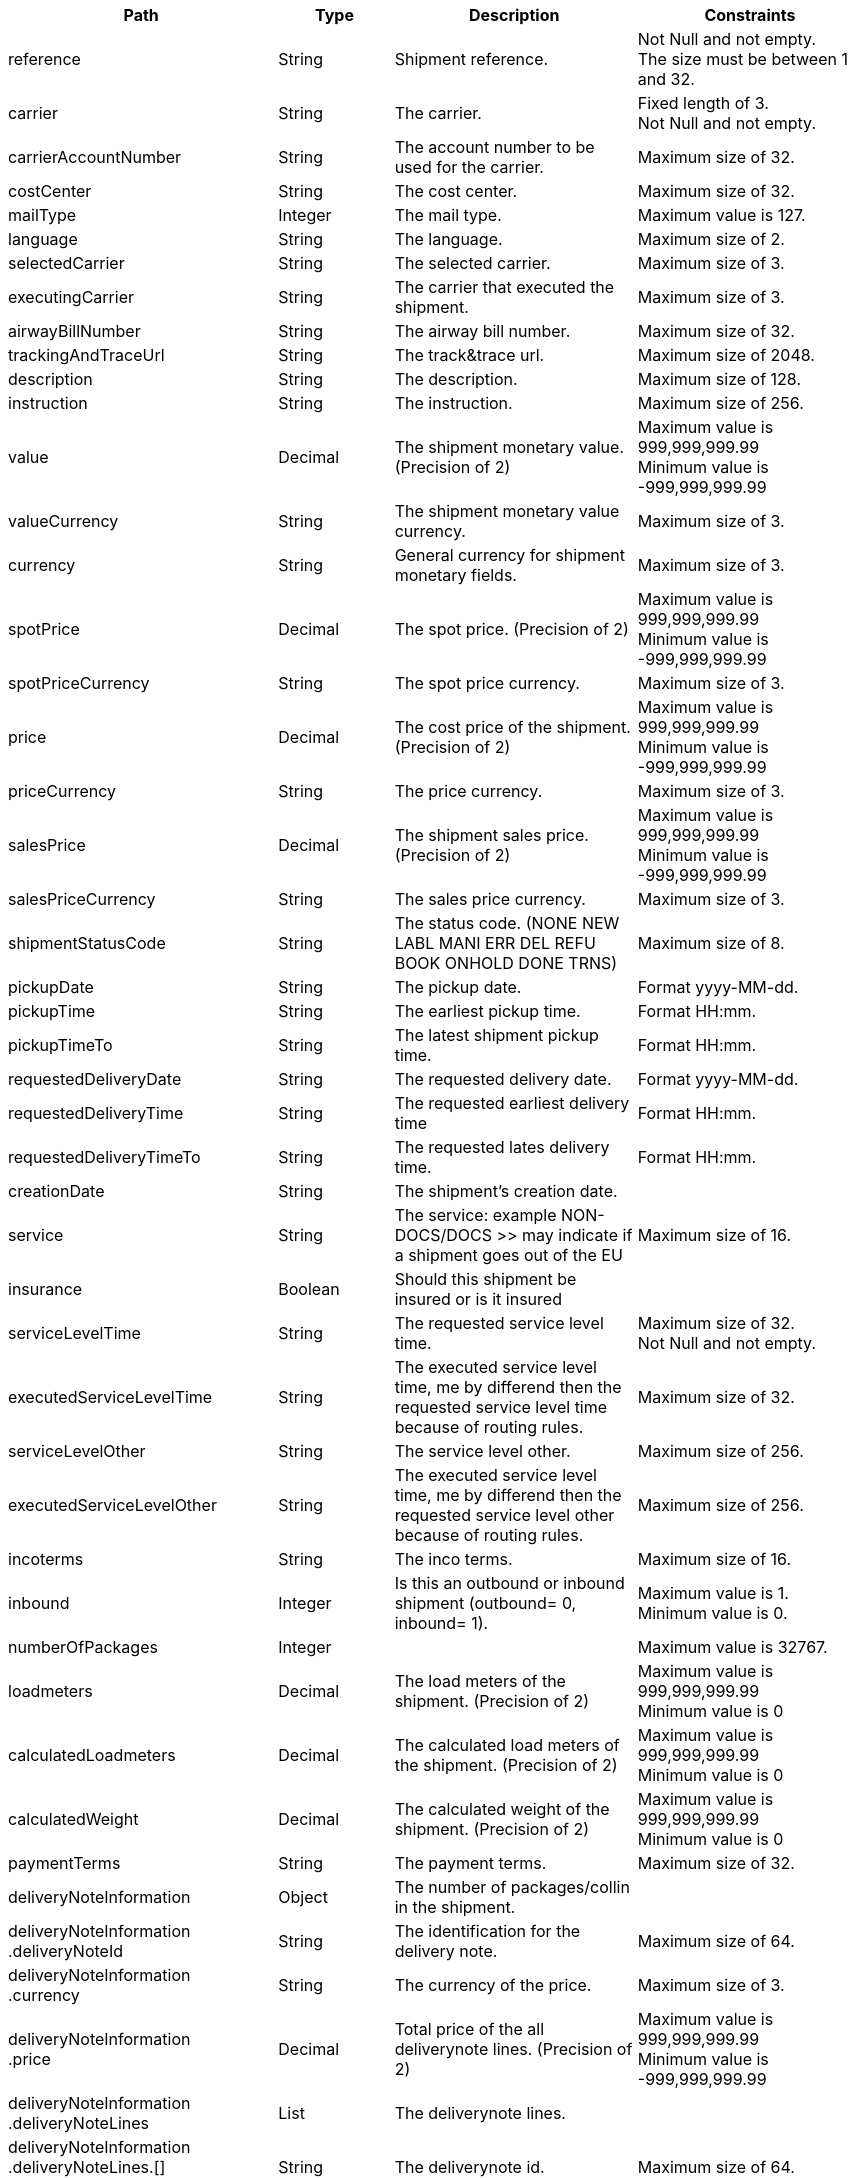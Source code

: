 [cols="1,1,2,2"]
|===
|Path|Type|Description|Constraints

|reference
|String
|Shipment reference.
a|Not Null and not empty. +
 The size must be between 1 and 32. +


|carrier
|String
|The carrier.
a|Fixed length of 3. +
 Not Null and not empty. +


|carrierAccountNumber
|String
|The account number to be used for the carrier.
a|Maximum size of 32. +


|costCenter
|String
|The cost center.
a|Maximum size of 32. +


|mailType
|Integer
|The mail type.
a|Maximum value is 127. +


|language
|String
|The language.
a|Maximum size of 2. +


|selectedCarrier
|String
|The selected carrier.
a|Maximum size of 3. +


|executingCarrier
|String
|The carrier that executed the shipment.
a|Maximum size of 3. +


|airwayBillNumber
|String
|The airway bill number.
a|Maximum size of 32. +


|trackingAndTraceUrl
|String
|The track&trace url.
a|Maximum size of 2048. +


|description
|String
|The description.
a|Maximum size of 128. +


|instruction
|String
|The instruction.
a|Maximum size of 256. +


|value
|Decimal
|The shipment monetary value. (Precision of 2)
a|Maximum value is 999,999,999.99 +
 Minimum value is -999,999,999.99 +


|valueCurrency
|String
|The shipment monetary value currency.
a|Maximum size of 3. +


|currency
|String
|General currency for shipment monetary fields.
a|Maximum size of 3. +


|spotPrice
|Decimal
|The spot price. (Precision of 2)
a|Maximum value is 999,999,999.99 +
 Minimum value is -999,999,999.99 +


|spotPriceCurrency
|String
|The spot price currency.
a|Maximum size of 3. +


|price
|Decimal
|The cost price of the shipment. (Precision of 2)
a|Maximum value is 999,999,999.99 +
 Minimum value is -999,999,999.99 +


|priceCurrency
|String
|The price currency.
a|Maximum size of 3. +


|salesPrice
|Decimal
|The shipment sales price. (Precision of 2)
a|Maximum value is 999,999,999.99 +
 Minimum value is -999,999,999.99 +


|salesPriceCurrency
|String
|The sales price currency.
a|Maximum size of 3. +


|shipmentStatusCode
|String
|The status code. (NONE NEW LABL MANI ERR DEL REFU BOOK ONHOLD DONE TRNS)
a|Maximum size of 8. +


|pickupDate
|String
|The pickup date.
a|Format yyyy-MM-dd. +


|pickupTime
|String
|The earliest pickup time.
a|Format HH:mm. +


|pickupTimeTo
|String
|The latest shipment pickup time.
a|Format HH:mm. +


|requestedDeliveryDate
|String
|The requested delivery date.
a|Format yyyy-MM-dd. +


|requestedDeliveryTime
|String
|The requested earliest delivery time
a|Format HH:mm. +


|requestedDeliveryTimeTo
|String
|The requested lates delivery time.
a|Format HH:mm. +


|creationDate
|String
|The shipment's creation date.
a|

|service
|String
|The service: example NON-DOCS/DOCS >> may indicate if a shipment goes out of the EU
a|Maximum size of 16. +


|insurance
|Boolean
|Should this shipment be insured or is it insured
a|

|serviceLevelTime
|String
|The requested service level time.
a|Maximum size of 32. +
 Not Null and not empty. +


|executedServiceLevelTime
|String
|The executed service level time, me by differend then the requested service level time because of routing rules.
a|Maximum size of 32. +


|serviceLevelOther
|String
|The service level other.
a|Maximum size of 256. +


|executedServiceLevelOther
|String
|The executed service level time, me by differend then the requested service level other because of routing rules.
a|Maximum size of 256. +


|incoterms
|String
|The inco terms.
a|Maximum size of 16. +


|inbound
|Integer
|Is this an outbound or inbound shipment (outbound= 0, inbound= 1).
a|Maximum value is 1. +
 Minimum value is 0. +


|numberOfPackages
|Integer
|
a|Maximum value is 32767. +


|loadmeters
|Decimal
|The load meters of the shipment. (Precision of 2)
a|Maximum value is 999,999,999.99 +
 Minimum value is 0 +


|calculatedLoadmeters
|Decimal
|The calculated load meters of the shipment. (Precision of 2)
a|Maximum value is 999,999,999.99 +
 Minimum value is 0 +


|calculatedWeight
|Decimal
|The calculated weight of the shipment. (Precision of 2)
a|Maximum value is 999,999,999.99 +
 Minimum value is 0 +


|paymentTerms
|String
|The payment terms.
a|Maximum size of 32. +


|deliveryNoteInformation
|Object
|The number of packages/collin in the shipment.
a|

|deliveryNoteInformation +
.deliveryNoteId
|String
|The identification for the delivery note.
a|Maximum size of 64. +


|deliveryNoteInformation +
.currency
|String
|The currency of the price.
a|Maximum size of 3. +


|deliveryNoteInformation +
.price
|Decimal
|Total price of the all deliverynote lines. (Precision of 2)
a|Maximum value is 999,999,999.99 +
 Minimum value is -999,999,999.99 +


|deliveryNoteInformation +
.deliveryNoteLines
|List
|The deliverynote lines.
a|

|deliveryNoteInformation +
.deliveryNoteLines.[] +
.deliveryNoteId
|String
|The deliverynote id.
a|Maximum size of 64. +


|deliveryNoteInformation +
.deliveryNoteLines.[] +
.lineNumber
|Integer
|The sequential line number.
a|Maximum value is 200000. +


|deliveryNoteInformation +
.deliveryNoteLines.[] +
.quantity
|Integer
|The quantity of products in the shipment.
a|Maximum value is 200000. +


|deliveryNoteInformation +
.deliveryNoteLines.[] +
.quantityUom
|String
|The quantity unit of measure (e.g. PCS,BOX etc).
a|Maximum size of 32. +


|deliveryNoteInformation +
.deliveryNoteLines.[] +
.quantityOrder
|Integer
|The quantity that is ordered.
a|Maximum value is 200000. +


|deliveryNoteInformation +
.deliveryNoteLines.[] +
.quantityBackorder
|Integer
|The quantity that is in back order.
a|Maximum value is 200000. +


|deliveryNoteInformation +
.deliveryNoteLines.[] +
.articleId
|String
|The article id.
a|Maximum size of 64. +


|deliveryNoteInformation +
.deliveryNoteLines.[] +
.articleName
|String
|The article name.
a|Maximum size of 128. +


|deliveryNoteInformation +
.deliveryNoteLines.[] +
.description
|String
|The description of the article.
a|Maximum size of 256. +


|deliveryNoteInformation +
.deliveryNoteLines.[] +
.hsCode
|String
|The HS Code.
a|Maximum size of 25. +


|deliveryNoteInformation +
.deliveryNoteLines.[] +
.countryOrigin
|String
|The country of origin.
a|Maximum size of 3. +


|deliveryNoteInformation +
.deliveryNoteLines.[] +
.price
|Decimal
|The price per article. (Precision of 2)
a|Maximum value is 999,999,999.99 +
 Minimum value is -999,999,999.99 +


|deliveryNoteInformation +
.deliveryNoteLines.[] +
.goodsValue
|Decimal
|The value per article. (Precision of 2)
a|Maximum value is 999,999,999.99 +
 Minimum value is -999,999,999.99 +


|deliveryNoteInformation +
.deliveryNoteLines.[] +
.currency
|String
|The currency of the price.
a|Maximum size of 3. +


|deliveryNoteInformation +
.deliveryNoteLines.[] +
.serialNumber
|String
|The serialnumber of the article.
a|Maximum size of 64. +


|deliveryNoteInformation +
.deliveryNoteLines.[] +
.reasonOfExport
|String
|The reason of export. The following values are advised to use: Gift, Intercompany data, Sale, Sample, Repair, Return, Other.
a|Maximum size of 64. +


|deliveryNoteInformation +
.deliveryNoteLines.[] +
.proformaInvoiceDate
|String
|The date for on the proforma invoice.
a|Format yyyyMMdd. +


|deliveryNoteInformation +
.deliveryNoteLines.[] +
.proformaInvoiceNumber
|String
|The number for on the proforma invoice.
a|Maximum size of 64. +


|deliveryNoteInformation +
.deliveryNoteLines.[] +
.proformaInvoiceLineNumber
|String
|The line number for on the proforma invoice.
a|Maximum size of 15. +


|deliveryNoteInformation +
.deliveryNoteLines.[] +
.quantityM2
|Decimal
|The quantity in cubic meters. (Precision of 2)
a|Maximum value is 999,999,999.99 +
 Minimum value is 0 +


|deliveryNoteInformation +
.deliveryNoteLines.[] +
.customerOrder
|String
|The customer order.
a|Maximum size of 64. +


|deliveryNoteInformation +
.deliveryNoteLines.[] +
.articleEanCode
|String
|The article's ean code.
a|Maximum size of 64. +


|deliveryNoteInformation +
.deliveryNoteLines.[] +
.quality
|String
|The quality of the article.
a|Maximum size of 64. +


|deliveryNoteInformation +
.deliveryNoteLines.[] +
.composition
|String
|The composition.
a|Maximum size of 128. +


|deliveryNoteInformation +
.deliveryNoteLines.[] +
.assemblyInstructions
|String
|The assembly instructions.
a|Maximum size of 65535. +


|deliveryNoteInformation +
.deliveryNoteLines.[] +
.grossWeight
|Decimal
|The gross weight per article. (Precision of 2)
a|Maximum value is 999,999,999.99 +
 Minimum value is 0 +


|deliveryNoteInformation +
.deliveryNoteLines.[] +
.nettWeight
|Decimal
|The net weight per article. (Precision of 2)
a|Maximum value is 999,999,999.99 +
 Minimum value is 0 +


|deliveryNoteInformation +
.deliveryNoteLines.[] +
.weightUom
|String
|The weight unit of measure (e.g. KG, LB, OZ).
a|Maximum size of 3. +


|deliveryNoteInformation +
.deliveryNoteLines.[] +
.hsCodeDescription
|String
|The HS Code description.
a|Maximum size of 128. +


|deliveryNoteInformation +
.deliveryNoteLines.[] +
.nettPrice
|Decimal
|The net price per article. (Precision of 2)
a|Maximum value is 999,999,999.99 +
 Minimum value is -999,999,999.99 +


|deliveryNoteInformation +
.deliveryNoteLines.[] +
.proformaInvoiceFreightCharges
|Decimal
|The freight charges for on the proforma invoice. (Precision of 2)
a|Maximum value is 999,999,999.99 +
 Minimum value is 0 +


|deliveryNoteInformation +
.deliveryNoteLines.[] +
.proformaInvoiceInsuranceCharges
|Decimal
|The insurance charges for on the proforma invoice. (Precision of 2)
a|Maximum value is 999,999,999.99 +
 Minimum value is 0 +


|deliveryNoteInformation +
.deliveryNoteLines.[] +
.proformaInvoiceDiscounts
|Decimal
|Thediscount for on the proforma invoice. (Precision of 2)
a|Maximum value is 999,999,999.99 +
 Minimum value is 0 +


|deliveryNoteInformation +
.deliveryNoteLines.[] +
.proformaInvoiceOtherCharges
|Decimal
|The other charges for on the proforma invoice. (Precision of 2)
a|Maximum value is 999,999,999.99 +
 Minimum value is 0 +


|deliveryNoteInformation +
.deliveryNoteLines.[] +
.articleThumbnailUrl
|String
|Url to a thumbnail of the product.
a|Maximum size of 1024. +


|deliveryNoteInformation +
.deliveryNoteLines.[] +
.articleImageUrls
|List
|List of url towards images of the product.
a|

|deliveryNoteInformation +
.deliveryNoteLines.[] +
.articleImageUrls.[] +
.url
|String
|A link to the image of the product.
a|Maximum size of 128. +


|measurements +
.length
|Decimal
|The length of the object (package, dangerous good).
Is ignored when used on shipment level.
Max 2 decimals.
a|Maximum value is 999,999,999.99 +
 Minimum value is 0 +


|measurements +
.width
|Decimal
|The width of the object (package, dangerous good).
Is ignored when used on shipment level.
Max 2 decimals.
a|Maximum value is 999,999,999.99 +
 Minimum value is 0 +


|measurements +
.height
|Decimal
|The height of the object (package, dangerous good).
Is ignored when used on shipment level.
Max 2 decimals.
a|Maximum value is 999,999,999.99 +
 Minimum value is 0 +


|measurements +
.weight
|Decimal
|The weight of the object (shipment, package, dangerous good).
Max 2 decimals.
a|Maximum value is 999,999,999.99 +
 Minimum value is 0 +


|measurements +
.linearUom
|String
|The linear unit of measure (e.g. CM, FT, IN, YD).
a|Maximum size of 3. +


|measurements +
.massUom
|String
|The mass unit of measure (e.g. KG, LB, OZ).
a|Maximum size of 3. +


|measurements +
.calculatedWeight
|Decimal
|
a|Maximum value is 999,999,999.99 +
 Minimum value is 0 +


|measurements +
.calculatedWeightUom
|String
|The unit of measure for the calculated shipment weight.
a|Maximum size of 16. +


|additionalReferences
|List
|The additional references.
a|

|additionalReferences.[] +
.type
|String
|The type of the additional reference. Preferred value: ADRCONTENT_ID AGENTREFERENCE CONSOLIDATION_REF CUSTOMER CUSTOMERORDER DELIVERYID DELIVERYNOTE DRIVER_ID ENGINEER INVOICE LOCATION ORDER OTHER PROJECT ROUTE_ID SERVICEPOINT YOUR_REFERENCE
a|Mandatory. +
 Maximum size of 64. +


|additionalReferences.[] +
.value
|String
|The additional reference.
a|Maximum size of 1024. +


|monetaryDetails
|List
|The monetary details.
a|

|monetaryDetails.[] +
.type
|String
|The type of the value.
a|Has to match pattern: (GOODS\| +
CUSTOMS\| +
INSURANCE\| +
COD\| +
FREIGHT\| +
TAXES\| +
DUTIES\| +
SPOTPRICE) +


|monetaryDetails.[] +
.value
|Decimal
|The value.
a|

|monetaryDetails.[] +
.currency
|String
|The currency of the value.
a|Maximum size of 3. +


|addresses
|List
|The addresses, the address indicates the type.
a|

|addresses.[] +
.type
|String
|The type of the address.
a|Has to match pattern: (SEND\| +
RECV\| +
INVC\| +
3PTY\| +
SNDO\| +
RCVO\| +
IVCO\| +
3PTO\| +
IMPO\| +
EXPO\| +
BRKR) +
 Maximum size of 4. +
 Not Null and not empty. +


|addresses.[] +
.name
|String
|The name.
a|Maximum size of 64. +
 Not Null and not empty. +


|addresses.[] +
.addressLine1
|String
|The first address line.
a|Maximum size of 64. +
 Not Null and not empty. +


|addresses.[] +
.addressLine2
|String
|The second address line.
a|Maximum size of 64. +


|addresses.[] +
.addressLine3
|String
|The third address line.
a|Maximum size of 64. +


|addresses.[] +
.houseNo
|String
|The house number.
a|Maximum size of 16. +


|addresses.[] +
.city
|String
|The city.
a|Maximum size of 64. +
 Not Null and not empty. +


|addresses.[] +
.zipCode
|String
|The zip code.
a|Maximum size of 16. +
 Not Null and not empty. +


|addresses.[] +
.state
|String
|The state.
a|Maximum size of 16. +


|addresses.[] +
.country
|String
|The country code.
a|Maximum size of 3. +
 Not Null and not empty. +


|addresses.[] +
.building
|String
|The building name.
a|Maximum size of 64. +


|addresses.[] +
.floor
|String
|The floor level.
a|Maximum size of 16. +


|addresses.[] +
.department
|String
|The department.
a|Maximum size of 64. +


|addresses.[] +
.doorcode
|String
|The doorcode.
a|Maximum size of 10. +


|addresses.[] +
.contact
|String
|The contact information.
a|Maximum size of 64. +


|addresses.[] +
.telNo
|String
|The phone number.
a|Maximum size of 32. +


|addresses.[] +
.faxNo
|String
|The fax number.
a|Maximum size of 32. +


|addresses.[] +
.email
|String
|The email address.
a|Maximum size of 256. +


|addresses.[] +
.accountNumber
|String
|The account number. 
a|Maximum size of 32. +


|addresses.[] +
.customerNumber
|String
|The customer number.
a|Maximum size of 32. +


|addresses.[] +
.vatNumber
|String
|The vat number.
a|Maximum size of 32. +


|addresses.[] +
.residential
|Boolean wrapped in Integer
|Indicator for residential addresses.
a|Maximum value is 1. +
 Minimum value is 0. +


|addresses.[] +
.contactDateOfBirth
|String
|Date of birth.
a|Has to match pattern: \d{4}-\d{2}-\d{2}\| +
^$ +


|addresses.[] +
.contactIdType
|String
|The document type whereby the contact will be identified.
a|Maximum size of 64. +


|addresses.[] +
.contactIdNumber
|String
|The unique number of the identification document.
a|Maximum size of 64. +


|addresses.[] +
.contactIdExpirationDate
|String
|The expiration date of the identification document.
a|Has to match pattern: \d{4}-\d{2}-\d{2}\| +
^$\| +
BpI.* +


|addresses.[] +
.eoriNumber
|String
|The Economic Operators Registration and Identification number.
a|Has to match pattern: [A-Z]{2}[\w]{1,15}\| +
^$ +


|packages
|List
|The packages/collo.
a|

|packages.[] +
.lineNo
|Integer
|The line number for this package.
a|Maximum value is 2147483647. +


|packages.[] +
.shipmentLineId
|String
|The shipment line number for this package. In this field the SSCC code can be mapped.
a|Maximum size of 32. +


|packages.[] +
.airwaybillNumber
|String
|The package airway bill number.
a|Maximum size of 256. +


|packages.[] +
.packageType
|String
|The package type.
a|Maximum size of 16. +


|packages.[] +
.description
|String
|The description of the goods.
a|Maximum size of 128. +


|packages.[] +
.quantity
|Integer
|The quantity.
a|Mandatory. +
 Maximum value is 127. +
 Minimum value is 0. +


|packages.[] +
.stackable
|Boolean
|Is the package is stackable?
a|

|packages.[] +
.stackHeight
|Integer
|The stack height.
a|Maximum value is 32767. +


|packages.[] +
.additionalReferences
|List
|The additional reference.
a|

|packages.[] +
.additionalReferences.[] +
.type
|String
|The type of the additional reference. Preferred value: ADRCONTENT_ID AGENTREFERENCE CONSOLIDATION_REF CUSTOMER CUSTOMERORDER DELIVERYID DELIVERYNOTE DRIVER_ID ENGINEER INVOICE LOCATION ORDER OTHER PROJECT ROUTE_ID SERVICEPOINT YOUR_REFERENCE
a|Mandatory. +
 Maximum size of 64. +


|packages.[] +
.additionalReferences.[] +
.value
|String
|The additional reference.
a|Maximum size of 1024. +


|packages.[] +
.monetaryDetails
|List
|The monetary details.
a|

|packages.[] +
.monetaryDetails.[] +
.type
|String
|The type of the value.
a|Has to match pattern: (GOODS\| +
CUSTOMS\| +
INSURANCE\| +
COD\| +
FREIGHT\| +
TAXES\| +
DUTIES\| +
SPOTPRICE) +


|packages.[] +
.monetaryDetails.[] +
.value
|Decimal
|The value.
a|

|packages.[] +
.monetaryDetails.[] +
.currency
|String
|The currency of the value.
a|Maximum size of 3. +


|packages.[] +
.deliveryNoteInfo
|Object
|Delivery note information on collo level, please note to use either shipment level or package level (preferably package level), mixing both could end up in unwanted results to the carrier.
a|

|packages.[] +
.deliveryNoteInfo +
.deliveryNoteId
|String
|The identification for the delivery note.
a|Maximum size of 64. +


|packages.[] +
.deliveryNoteInfo +
.currency
|String
|The currency of the price.
a|Maximum size of 3. +


|packages.[] +
.deliveryNoteInfo +
.price
|Decimal
|Total price of the all deliverynote lines. (Precision of 2)
a|Maximum value is 999,999,999.99 +
 Minimum value is -999,999,999.99 +


|packages.[] +
.deliveryNoteInfo +
.deliveryNoteLines
|List
|The deliverynote lines.
a|

|packages.[] +
.deliveryNoteInfo +
.deliveryNoteLines.[] +
.deliveryNoteId
|String
|The deliverynote id.
a|Maximum size of 64. +


|packages.[] +
.deliveryNoteInfo +
.deliveryNoteLines.[] +
.lineNumber
|Integer
|The sequential line number.
a|Maximum value is 200000. +


|packages.[] +
.deliveryNoteInfo +
.deliveryNoteLines.[] +
.quantity
|Integer
|The quantity of products in the shipment.
a|Maximum value is 200000. +


|packages.[] +
.deliveryNoteInfo +
.deliveryNoteLines.[] +
.quantityUom
|String
|The quantity unit of measure (e.g. PCS,BOX etc).
a|Maximum size of 32. +


|packages.[] +
.deliveryNoteInfo +
.deliveryNoteLines.[] +
.quantityOrder
|Integer
|The quantity that is ordered.
a|Maximum value is 200000. +


|packages.[] +
.deliveryNoteInfo +
.deliveryNoteLines.[] +
.quantityBackorder
|Integer
|The quantity that is in back order.
a|Maximum value is 200000. +


|packages.[] +
.deliveryNoteInfo +
.deliveryNoteLines.[] +
.articleId
|String
|The article id.
a|Maximum size of 64. +


|packages.[] +
.deliveryNoteInfo +
.deliveryNoteLines.[] +
.articleName
|String
|The article name.
a|Maximum size of 128. +


|packages.[] +
.deliveryNoteInfo +
.deliveryNoteLines.[] +
.description
|String
|The description of the article.
a|Maximum size of 256. +


|packages.[] +
.deliveryNoteInfo +
.deliveryNoteLines.[] +
.hsCode
|String
|The HS Code.
a|Maximum size of 25. +


|packages.[] +
.deliveryNoteInfo +
.deliveryNoteLines.[] +
.countryOrigin
|String
|The country of origin.
a|Maximum size of 3. +


|packages.[] +
.deliveryNoteInfo +
.deliveryNoteLines.[] +
.price
|Decimal
|The price per article. (Precision of 2)
a|Maximum value is 999,999,999.99 +
 Minimum value is -999,999,999.99 +


|packages.[] +
.deliveryNoteInfo +
.deliveryNoteLines.[] +
.goodsValue
|Decimal
|The value per article. (Precision of 2)
a|Maximum value is 999,999,999.99 +
 Minimum value is -999,999,999.99 +


|packages.[] +
.deliveryNoteInfo +
.deliveryNoteLines.[] +
.currency
|String
|The currency of the price.
a|Maximum size of 3. +


|packages.[] +
.deliveryNoteInfo +
.deliveryNoteLines.[] +
.serialNumber
|String
|The serialnumber of the article.
a|Maximum size of 64. +


|packages.[] +
.deliveryNoteInfo +
.deliveryNoteLines.[] +
.reasonOfExport
|String
|The reason of export. The following values are advised to use: Gift, Intercompany data, Sale, Sample, Repair, Return, Other.
a|Maximum size of 64. +


|packages.[] +
.deliveryNoteInfo +
.deliveryNoteLines.[] +
.proformaInvoiceDate
|String
|The date for on the proforma invoice.
a|Format yyyyMMdd. +


|packages.[] +
.deliveryNoteInfo +
.deliveryNoteLines.[] +
.proformaInvoiceNumber
|String
|The number for on the proforma invoice.
a|Maximum size of 64. +


|packages.[] +
.deliveryNoteInfo +
.deliveryNoteLines.[] +
.proformaInvoiceLineNumber
|String
|The line number for on the proforma invoice.
a|Maximum size of 15. +


|packages.[] +
.deliveryNoteInfo +
.deliveryNoteLines.[] +
.quantityM2
|Decimal
|The quantity in cubic meters. (Precision of 2)
a|Maximum value is 999,999,999.99 +
 Minimum value is 0 +


|packages.[] +
.deliveryNoteInfo +
.deliveryNoteLines.[] +
.customerOrder
|String
|The customer order.
a|Maximum size of 64. +


|packages.[] +
.deliveryNoteInfo +
.deliveryNoteLines.[] +
.articleEanCode
|String
|The article's ean code.
a|Maximum size of 64. +


|packages.[] +
.deliveryNoteInfo +
.deliveryNoteLines.[] +
.quality
|String
|The quality of the article.
a|Maximum size of 64. +


|packages.[] +
.deliveryNoteInfo +
.deliveryNoteLines.[] +
.composition
|String
|The composition.
a|Maximum size of 128. +


|packages.[] +
.deliveryNoteInfo +
.deliveryNoteLines.[] +
.assemblyInstructions
|String
|The assembly instructions.
a|Maximum size of 65535. +


|packages.[] +
.deliveryNoteInfo +
.deliveryNoteLines.[] +
.grossWeight
|Decimal
|The gross weight per article. (Precision of 2)
a|Maximum value is 999,999,999.99 +
 Minimum value is 0 +


|packages.[] +
.deliveryNoteInfo +
.deliveryNoteLines.[] +
.nettWeight
|Decimal
|The net weight per article. (Precision of 2)
a|Maximum value is 999,999,999.99 +
 Minimum value is 0 +


|packages.[] +
.deliveryNoteInfo +
.deliveryNoteLines.[] +
.weightUom
|String
|The weight unit of measure (e.g. KG, LB, OZ).
a|Maximum size of 3. +


|packages.[] +
.deliveryNoteInfo +
.deliveryNoteLines.[] +
.hsCodeDescription
|String
|The HS Code description.
a|Maximum size of 128. +


|packages.[] +
.deliveryNoteInfo +
.deliveryNoteLines.[] +
.nettPrice
|Decimal
|The net price per article. (Precision of 2)
a|Maximum value is 999,999,999.99 +
 Minimum value is -999,999,999.99 +


|packages.[] +
.deliveryNoteInfo +
.deliveryNoteLines.[] +
.proformaInvoiceFreightCharges
|Decimal
|The freight charges for on the proforma invoice. (Precision of 2)
a|Maximum value is 999,999,999.99 +
 Minimum value is 0 +


|packages.[] +
.deliveryNoteInfo +
.deliveryNoteLines.[] +
.proformaInvoiceInsuranceCharges
|Decimal
|The insurance charges for on the proforma invoice. (Precision of 2)
a|Maximum value is 999,999,999.99 +
 Minimum value is 0 +


|packages.[] +
.deliveryNoteInfo +
.deliveryNoteLines.[] +
.proformaInvoiceDiscounts
|Decimal
|Thediscount for on the proforma invoice. (Precision of 2)
a|Maximum value is 999,999,999.99 +
 Minimum value is 0 +


|packages.[] +
.deliveryNoteInfo +
.deliveryNoteLines.[] +
.proformaInvoiceOtherCharges
|Decimal
|The other charges for on the proforma invoice. (Precision of 2)
a|Maximum value is 999,999,999.99 +
 Minimum value is 0 +


|packages.[] +
.deliveryNoteInfo +
.deliveryNoteLines.[] +
.articleThumbnailUrl
|String
|Url to a thumbnail of the product.
a|Maximum size of 1024. +


|packages.[] +
.deliveryNoteInfo +
.deliveryNoteLines.[] +
.articleImageUrls
|List
|List of url towards images of the product.
a|

|packages.[] +
.deliveryNoteInfo +
.deliveryNoteLines.[] +
.articleImageUrls.[] +
.url
|String
|A link to the image of the product.
a|Maximum size of 128. +


|packages.[] +
.dangerousGoodsInformation
|Object
|The dangerousgoods information.
a|

|packages.[] +
.dangerousGoodsInformation +
.dangerousGoodsGds
|List
|Dangerous goods gds, this object is currently obsolete.
a|

|packages.[] +
.dangerousGoodsInformation +
.dangerousGoods
|List
|The dangerous goods lines
a|

|packages.[] +
.dangerousGoodsInformation +
.dangerousGoods.[] +
.idCode
|String
|The Id code.
a|Maximum size of 64. +


|packages.[] +
.dangerousGoodsInformation +
.dangerousGoods.[] +
.unCode
|String
|The Un code.
a|Maximum size of 64. +


|packages.[] +
.dangerousGoodsInformation +
.dangerousGoods.[] +
.unSubCode
|String
|The Un subcode.
a|Maximum size of 64. +


|packages.[] +
.dangerousGoodsInformation +
.dangerousGoods.[] +
.packingGroup
|String
|The packing group.
a|Maximum size of 64. +


|packages.[] +
.dangerousGoodsInformation +
.dangerousGoods.[] +
.packingType
|String
|The package type.
a|Maximum size of 64. +


|packages.[] +
.dangerousGoodsInformation +
.dangerousGoods.[] +
.packingClassification
|String
|The packing classification.
a|Maximum size of 64. +


|packages.[] +
.dangerousGoodsInformation +
.dangerousGoods.[] +
.packingInstruction
|String
|The packing instruction.
a|Maximum size of 64. +


|packages.[] +
.dangerousGoodsInformation +
.dangerousGoods.[] +
.quantity
|Integer
|The quantity.
a|Maximum value is 32767. +


|packages.[] +
.dangerousGoodsInformation +
.dangerousGoods.[] +
.description
|String
|The description.
a|Maximum size of 128. +


|packages.[] +
.dangerousGoodsInformation +
.dangerousGoods.[] +
.markingIdentifier
|String
|The marking identifier.
a|Maximum size of 64. +


|packages.[] +
.dangerousGoodsInformation +
.dangerousGoods.[] +
.limitedQuantity
|Integer
|The limited quantity.
a|Maximum value is 127. +


|packages.[] +
.dangerousGoodsInformation +
.dangerousGoods.[] +
.instruction
|String
|Instruction.
a|Maximum size of 128. +


|packages.[] +
.dangerousGoodsInformation +
.dangerousGoods.[] +
.limitedQuantityPoints
|Integer
|The limited quantity point.
a|Maximum value is 9999. +


|packages.[] +
.dangerousGoodsInformation +
.dangerousGoods.[] +
.tunnelCode
|String
|The tunnelcode.
a|Maximum size of 16. +


|packages.[] +
.dangerousGoodsInformation +
.dangerousGoods.[] +
.overpackID
|String
|The overpackID
a|Maximum size of 24. +


|packages.[] +
.dangerousGoodsInformation +
.dangerousGoods.[] +
.isHazardousSubstance
|Boolean
|Hazardous substance indicator.
a|

|packages.[] +
.dangerousGoodsInformation +
.dangerousGoods.[] +
.transportCategory
|Integer
|The transport category.
a|Maximum value is 2147483647. +


|packages.[] +
.dangerousGoodsInformation +
.dangerousGoods.[] +
.regulation
|Object
|The regulation details.
a|

|packages.[] +
.dangerousGoodsInformation +
.dangerousGoods.[] +
.regulation +
.level
|String
|The regulation level.
a|Maximum size of 2. +


|packages.[] +
.dangerousGoodsInformation +
.dangerousGoods.[] +
.regulation +
.type
|String
|The regulation type.
a|Maximum size of 5. +


|packages.[] +
.dangerousGoodsInformation +
.dangerousGoods.[] +
.hazardClass
|Object
| the hazard classification.
a|

|packages.[] +
.dangerousGoodsInformation +
.dangerousGoods.[] +
.hazardClass +
.primary
|String
|The primary hazard class.
a|Maximum size of 3. +


|packages.[] +
.dangerousGoodsInformation +
.dangerousGoods.[] +
.hazardClass +
.secondary
|String
|The secondary hazard class.
a|Maximum size of 3. +


|packages.[] +
.dangerousGoodsInformation +
.dangerousGoods.[] +
.hazardClass +
.tertiary
|String
|The tertiary hazard class.
a|Maximum size of 3. +


|packages.[] +
.dangerousGoodsInformation +
.dangerousGoods.[] +
.temperature
|Object
|The temperature.
a|

|packages.[] +
.dangerousGoodsInformation +
.dangerousGoods.[] +
.temperature +
.flashPoint
|Decimal
|The flash point.
a|Maximum value is 999,999,999.99 +
 Minimum value is 0 +


|packages.[] +
.dangerousGoodsInformation +
.dangerousGoods.[] +
.temperature +
.controlTemperature
|Decimal
|The control temperature.
a|Maximum value is 999,999,999.99 +
 Minimum value is 0 +


|packages.[] +
.dangerousGoodsInformation +
.dangerousGoods.[] +
.temperature +
.emergencyTemperature
|Decimal
|The emergency temperature.
a|Maximum value is 999,999,999.99 +
 Minimum value is 0 +


|packages.[] +
.dangerousGoodsInformation +
.dangerousGoods.[] +
.temperature +
.temperatureUom
|String
|The temperature units-of-measure.
a|Maximum size of 1. +


|packages.[] +
.dangerousGoodsInformation +
.dangerousGoods.[] +
.limitedQuantityPointsMultiplier
|Integer
|The limited quantity points multiplier.
a|Maximum value is 2147483647. +


|packages.[] +
.dangerousGoodsInformation +
.dangerousGoods.[] +
.measurements
|Object
|The measurements.
a|

|packages.[] +
.dangerousGoodsInformation +
.dangerousGoods.[] +
.measurements +
.length
|Decimal
|The length of the object (package, dangerous good).
Is ignored when used on shipment level.
Max 2 decimals.
a|Maximum value is 999,999,999.99 +
 Minimum value is 0 +


|packages.[] +
.dangerousGoodsInformation +
.dangerousGoods.[] +
.measurements +
.width
|Decimal
|The width of the object (package, dangerous good).
Is ignored when used on shipment level.
Max 2 decimals.
a|Maximum value is 999,999,999.99 +
 Minimum value is 0 +


|packages.[] +
.dangerousGoodsInformation +
.dangerousGoods.[] +
.measurements +
.height
|Decimal
|The height of the object (package, dangerous good).
Is ignored when used on shipment level.
Max 2 decimals.
a|Maximum value is 999,999,999.99 +
 Minimum value is 0 +


|packages.[] +
.dangerousGoodsInformation +
.dangerousGoods.[] +
.measurements +
.linearUom
|String
|The linear unit of measure (e.g. CM, FT, IN, YD).
a|Maximum size of 3. +


|packages.[] +
.dangerousGoodsInformation +
.dangerousGoods.[] +
.measurements +
.massUom
|String
|The mass unit of measure (e.g. KG, LB, OZ).
a|Maximum size of 3. +


|packages.[] +
.dangerousGoodsInformation +
.dangerousGoods.[] +
.measurements +
.netExplosiveMassUom
|String
|The net explosive mass units-of-measure.
a|Maximum size of 2. +


|packages.[] +
.dangerousGoodsInformation +
.dangerousGoods.[] +
.measurements +
.netExplosiveMass
|Decimal
|The net explosive mass.
a|Maximum value is 1,000,000,000 +
 Minimum value is 0 +


|packages.[] +
.dangerousGoodsInformation +
.dangerousGoods.[] +
.netWeight
|Decimal
|The nett weight. (Precision of 2)
a|Maximum value is 999,999,999.99 +
 Minimum value is 0 +


|packages.[] +
.dangerousGoodsInformation +
.dangerousGoods.[] +
.volume
|Decimal
|The volume. (Precision of 2)
a|Maximum value is 999,999,999.99 +
 Minimum value is 0 +


|packages.[] +
.dangerousGoodsInformation +
.dangerousGoods.[] +
.volumeUom
|String
|The volume units-of-measure.
a|Maximum size of 8. +


|packages.[] +
.measurements +
.length
|Decimal
|The length of the object (package, dangerous good).
Is ignored when used on shipment level.
Max 2 decimals.
a|Maximum value is 999,999,999.99 +
 Minimum value is 0 +


|packages.[] +
.measurements +
.width
|Decimal
|The width of the object (package, dangerous good).
Is ignored when used on shipment level.
Max 2 decimals.
a|Maximum value is 999,999,999.99 +
 Minimum value is 0 +


|packages.[] +
.measurements +
.height
|Decimal
|The height of the object (package, dangerous good).
Is ignored when used on shipment level.
Max 2 decimals.
a|Maximum value is 999,999,999.99 +
 Minimum value is 0 +


|packages.[] +
.measurements +
.weight
|Decimal
|The weight of the object (shipment, package, dangerous good).
Max 2 decimals.
a|Maximum value is 999,999,999.99 +
 Minimum value is 0 +


|packages.[] +
.measurements +
.calculatedWeight
|Decimal
|
a|Maximum value is 999,999,999.99 +
 Minimum value is 0 +


|packages.[] +
.measurements +
.linearUom
|String
|The linear unit of measure (e.g. CM, FT, IN, YD).
a|Maximum size of 3. +


|packages.[] +
.measurements +
.massUom
|String
|The mass unit of measure (e.g. KG, LB, OZ).
a|Maximum size of 3. +


|packages.[] +
.measurements +
.calculatedWeightUom
|String
|The unit of measure for the calculated shipment weight.
a|Maximum size of 16. +


|tariffLog
|List
|The tariff log.
a|

|errorCode
|Integer
|The Error code in case a error occurred.
a|

|errorDescription
|String
|A description of the error, this can be a technical error in the request or a message while validating the shipment for the carrier's requirements, or a message directly from the carrier while booking.
a|

|===
